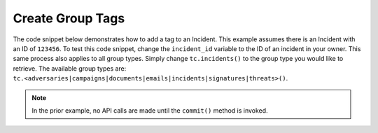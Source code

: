 Create Group Tags
"""""""""""""""""

The code snippet below demonstrates how to add a tag to an Incident. This example assumes there is an Incident with an ID of ``123456``. To test this code snippet, change the ``incident_id`` variable to the ID of an incident in your owner. This same process also applies to all group types. Simply change ``tc.incidents()`` to the group type you would like to retrieve. The available group types are: ``tc.<adversaries|campaigns|documents|emails|incidents|signatures|threats>()``.

.. code-block:: python
    :emphasize-lines: 28-29

    # replace the line below with the standard, TC script heading described here:
    # https://docs.threatconnect.com/en/dev/python/python_sdk.html#standard-script-heading
    ...

    tc = ThreatConnect(api_access_id, api_secret_key, api_default_org, api_base_url)

    # define the ID of the Incident we would like to retrieve
    incident_id = 123456

    # create an Incidents object
    incidents = tc.incidents()

    # set a filter to retrieve the Incident with the id: 123456
    filter1 = incidents.add_filter()
    filter1.add_id(incident_id)

    try:
        # retrieve the Incidents
        incidents.retrieve()
    except RuntimeError as e:
        print('Error: {0}'.format(e))
        sys.exit(1)

    # iterate through the Incidents
    for incident in incidents:
        print(incident.name)

        # add the 'Test' tag to the Incident
        incident.add_tag('Test')

        # commit the Incident with the new tag to ThreatConnect
        incident.commit()

.. note:: In the prior example, no API calls are made until the ``commit()`` method is invoked.
